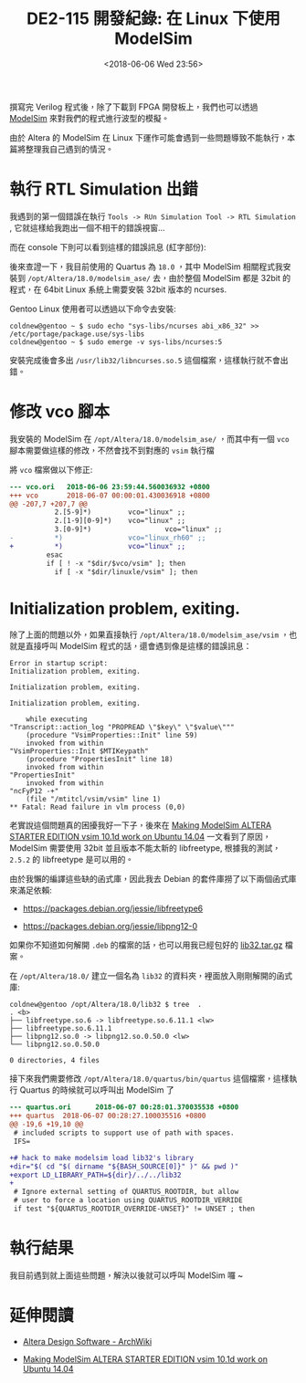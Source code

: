 #+TITLE: DE2-115 開發紀錄: 在 Linux 下使用 ModelSim
#+DATE: <2018-06-06 Wed 23:56>
#+ABBRLINK: ce6f7a0a
#+TAGS: fpga, altera, de2-115, modelsim
#+OPTIONS: num:nil ^:nil
#+LANGUAGE: zh-tw
#+CATEGORIES: DE2-115 開發紀錄

撰寫完 Verilog 程式後，除了下載到 FPGA 開發板上，我們也可以透過 [[https://www.altera.com/products/design-software/model---simulation/modelsim-altera-software.html][ModelSim]] 來對我們的程式進行波型的模擬。

由於 Altera 的 ModelSim 在 Linux 下運作可能會遇到一些問題導致不能執行，本篇將整理我自己遇到的情況。

#+HTML: <!--more-->

* 執行 RTL Simulation 出錯

我遇到的第一個錯誤在執行 =Tools -> RUn Simulation Tool -> RTL Simulation= , 它就這樣給我跑出一個不相干的錯誤視窗...

[[file:DE2-115-開發紀錄-在-Linux-下使用-ModelSim/Screenshot_20180606_234616.png]]

而在 console 下則可以看到這樣的錯誤訊息 (紅字部份):

[[file:DE2-115-開發紀錄-在-Linux-下使用-ModelSim/Screenshot_20180605_235553.png]]

後來查證一下，我目前使用的 Quartus 為 =18.0= ，其中 ModelSim 相關程式我安裝到 =/opt/Altera/18.0/modelsim_ase/= 去，由於整個 ModelSim 都是 32bit 的程式，在 64bit Linux 系統上需要安裝 32bit 版本的 ncurses.

Gentoo Linux 使用者可以透過以下命令去安裝:

#+BEGIN_EXAMPLE
  coldnew@gentoo ~ $ sudo echo "sys-libs/ncurses abi_x86_32" >> /etc/portage/package.use/sys-libs
  coldnew@gentoo ~ $ sudo emerge -v sys-libs/ncurses:5
#+END_EXAMPLE

安裝完成後會多出 =/usr/lib32/libncurses.so.5= 這個檔案，這樣執行就不會出錯。

* 修改 vco 腳本

我安裝的 ModelSim 在 =/opt/Altera/18.0/modelsim_ase/= ，而其中有一個 =vco= 腳本需要做這樣的修改，不然會找不到對應的 =vsim= 執行檔

將 =vco= 檔案做以下修正:

#+BEGIN_SRC diff
  --- vco.ori   2018-06-06 23:59:44.560036932 +0800
  +++ vco       2018-06-07 00:00:01.430036918 +0800
  @@ -207,7 +207,7 @@
             2.[5-9]*)         vco="linux" ;;
             2.[1-9][0-9]*)    vco="linux" ;;
             3.[0-9]*)                  vco="linux" ;;
  -          *)                vco="linux_rh60" ;;
  +          *)                vco="linux" ;;
           esac
           if [ ! -x "$dir/$vco/vsim" ]; then
             if [ -x "$dir/linuxle/vsim" ]; then
#+END_SRC

* Initialization problem, exiting.

除了上面的問題以外，如果直接執行  =/opt/Altera/18.0/modelsim_ase/vsim= ，也就是直接呼叫 ModelSim 程式的話，還會遇到像是這樣的錯誤訊息：

#+BEGIN_EXAMPLE
  Error in startup script:
  Initialization problem, exiting.

  Initialization problem, exiting.

  Initialization problem, exiting.

      while executing
  "Transcript::action_log "PROPREAD \"$key\" \"$value\"""
      (procedure "VsimProperties::Init" line 59)
      invoked from within
  "VsimProperties::Init $MTIKeypath"
      (procedure "PropertiesInit" line 18)
      invoked from within
  "PropertiesInit"
      invoked from within
  "ncFyP12 -+"
      (file "/mtitcl/vsim/vsim" line 1)
  ,** Fatal: Read failure in vlm process (0,0)
#+END_EXAMPLE

老實說這個問題真的困擾我好一下子，後來在 [[http://mattaw.blogspot.com/2014/05/making-modelsim-altera-starter-edition.html][Making ModelSim ALTERA STARTER EDITION vsim 10.1d work on Ubuntu 14.04]] 一文看到了原因，ModelSim 需要使用 32bit 並且版本不能太新的 libfreetype, 根據我的測試， =2.5.2= 的 libfreetype 是可以用的。

由於我懶的編譯這些缺的函式庫，因此我去 Debian 的套件庫撈了以下兩個函式庫來滿足依賴:

- https://packages.debian.org/jessie/libfreetype6

- https://packages.debian.org/jessie/libpng12-0

如果你不知道如何解開 =.deb= 的檔案的話，也可以用我已經包好的 [[file:DE2-115-開發紀錄-在-Linux-下使用-ModelSim/lib32.tar.gz][lib32.tar.gz]] 檔案。

在  =/opt/Altera/18.0/= 建立一個名為 =lib32= 的資料夾，裡面放入剛剛解開的函式庫:

#+BEGIN_EXAMPLE
  coldnew@gentoo /opt/Altera/18.0/lib32 $ tree  .
  . <b>
  ├── libfreetype.so.6 -> libfreetype.so.6.11.1 <lw>
  ├── libfreetype.so.6.11.1
  ├── libpng12.so.0 -> libpng12.so.0.50.0 <lw>
  └── libpng12.so.0.50.0

  0 directories, 4 files
#+END_EXAMPLE

接下來我們需要修改 =/opt/Altera/18.0/quartus/bin/quartus= 這個檔案，這樣執行 Quartus 的時候就可以呼叫出 ModelSim 了

#+BEGIN_SRC diff
  --- quartus.ori      2018-06-07 00:28:01.370035538 +0800
  +++ quartus  2018-06-07 00:28:27.100035516 +0800
  @@ -19,6 +19,10 @@
   # included scripts to support use of path with spaces.
   IFS=

  +# hack to make modelsim load lib32's library
  +dir="$( cd "$( dirname "${BASH_SOURCE[0]}" )" && pwd )"
  +export LD_LIBRARY_PATH=${dir}/../../lib32
  +
   # Ignore external setting of QUARTUS_ROOTDIR, but allow
   # user to force a location using QUARTUS_ROOTDIR_VERRIDE
   if test "${QUARTUS_ROOTDIR_OVERRIDE-UNSET}" != UNSET ; then
#+END_SRC

* 執行結果

我目前遇到就上面這些問題，解決以後就可以呼叫 ModelSim 囉 ~

[[file:DE2-115-開發紀錄-在-Linux-下使用-ModelSim/Screenshot_20180607_004559.png]]

* 延伸閱讀

- [[https://wiki.archlinux.org/index.php/Altera_Design_Software#ModelSim-Altera_Edition][Altera Design Software - ArchWiki]]

- [[http://mattaw.blogspot.com/2014/05/making-modelsim-altera-starter-edition.html][Making ModelSim ALTERA STARTER EDITION vsim 10.1d work on Ubuntu 14.04]]

* 其他 ref                                                         :noexport:

https://stackoverflow.com/questions/31908525/modelsim-altera-error/31947317#31947317

https://forum.manjaro.org/t/unable-to-run-altera-model-sim/42389